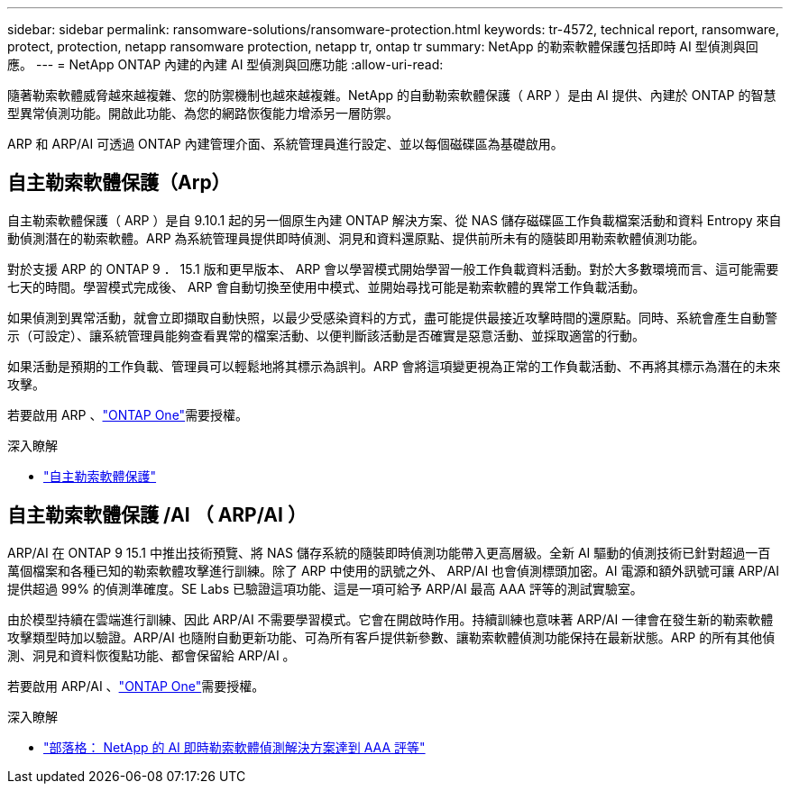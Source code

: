---
sidebar: sidebar 
permalink: ransomware-solutions/ransomware-protection.html 
keywords: tr-4572, technical report, ransomware, protect, protection, netapp ransomware protection, netapp tr, ontap tr 
summary: NetApp 的勒索軟體保護包括即時 AI 型偵測與回應。 
---
= NetApp ONTAP 內建的內建 AI 型偵測與回應功能
:allow-uri-read: 


[role="lead"]
隨著勒索軟體威脅越來越複雜、您的防禦機制也越來越複雜。NetApp 的自動勒索軟體保護（ ARP ）是由 AI 提供、內建於 ONTAP 的智慧型異常偵測功能。開啟此功能、為您的網路恢復能力增添另一層防禦。

ARP 和 ARP/AI 可透過 ONTAP 內建管理介面、系統管理員進行設定、並以每個磁碟區為基礎啟用。



== 自主勒索軟體保護（Arp）

自主勒索軟體保護（ ARP ）是自 9.10.1 起的另一個原生內建 ONTAP 解決方案、從 NAS 儲存磁碟區工作負載檔案活動和資料 Entropy 來自動偵測潛在的勒索軟體。ARP 為系統管理員提供即時偵測、洞見和資料還原點、提供前所未有的隨裝即用勒索軟體偵測功能。

對於支援 ARP 的 ONTAP 9 ． 15.1 版和更早版本、 ARP 會以學習模式開始學習一般工作負載資料活動。對於大多數環境而言、這可能需要七天的時間。學習模式完成後、 ARP 會自動切換至使用中模式、並開始尋找可能是勒索軟體的異常工作負載活動。

如果偵測到異常活動，就會立即擷取自動快照，以最少受感染資料的方式，盡可能提供最接近攻擊時間的還原點。同時、系統會產生自動警示（可設定）、讓系統管理員能夠查看異常的檔案活動、以便判斷該活動是否確實是惡意活動、並採取適當的行動。

如果活動是預期的工作負載、管理員可以輕鬆地將其標示為誤判。ARP 會將這項變更視為正常的工作負載活動、不再將其標示為潛在的未來攻擊。

若要啟用 ARP 、link:../system-admin/manage-licenses-concept.html["ONTAP One"]需要授權。

.深入瞭解
* link:../anti-ransomware/index.html["自主勒索軟體保護"]




== 自主勒索軟體保護 /AI （ ARP/AI ）

ARP/AI 在 ONTAP 9 15.1 中推出技術預覽、將 NAS 儲存系統的隨裝即時偵測功能帶入更高層級。全新 AI 驅動的偵測技術已針對超過一百萬個檔案和各種已知的勒索軟體攻擊進行訓練。除了 ARP 中使用的訊號之外、 ARP/AI 也會偵測標頭加密。AI 電源和額外訊號可讓 ARP/AI 提供超過 99% 的偵測準確度。SE Labs 已驗證這項功能、這是一項可給予 ARP/AI 最高 AAA 評等的測試實驗室。

由於模型持續在雲端進行訓練、因此 ARP/AI 不需要學習模式。它會在開啟時作用。持續訓練也意味著 ARP/AI 一律會在發生新的勒索軟體攻擊類型時加以驗證。ARP/AI 也隨附自動更新功能、可為所有客戶提供新參數、讓勒索軟體偵測功能保持在最新狀態。ARP 的所有其他偵測、洞見和資料恢復點功能、都會保留給 ARP/AI 。

若要啟用 ARP/AI 、link:../system-admin/manage-licenses-concept.html["ONTAP One"]需要授權。

.深入瞭解
* https://community.netapp.com/t5/Tech-ONTAP-Blogs/NetApp-s-AI-based-real-time-ransomware-detection-solution-achieves-AAA-rating/ba-p/453379["部落格： NetApp 的 AI 即時勒索軟體偵測解決方案達到 AAA 評等"^]

